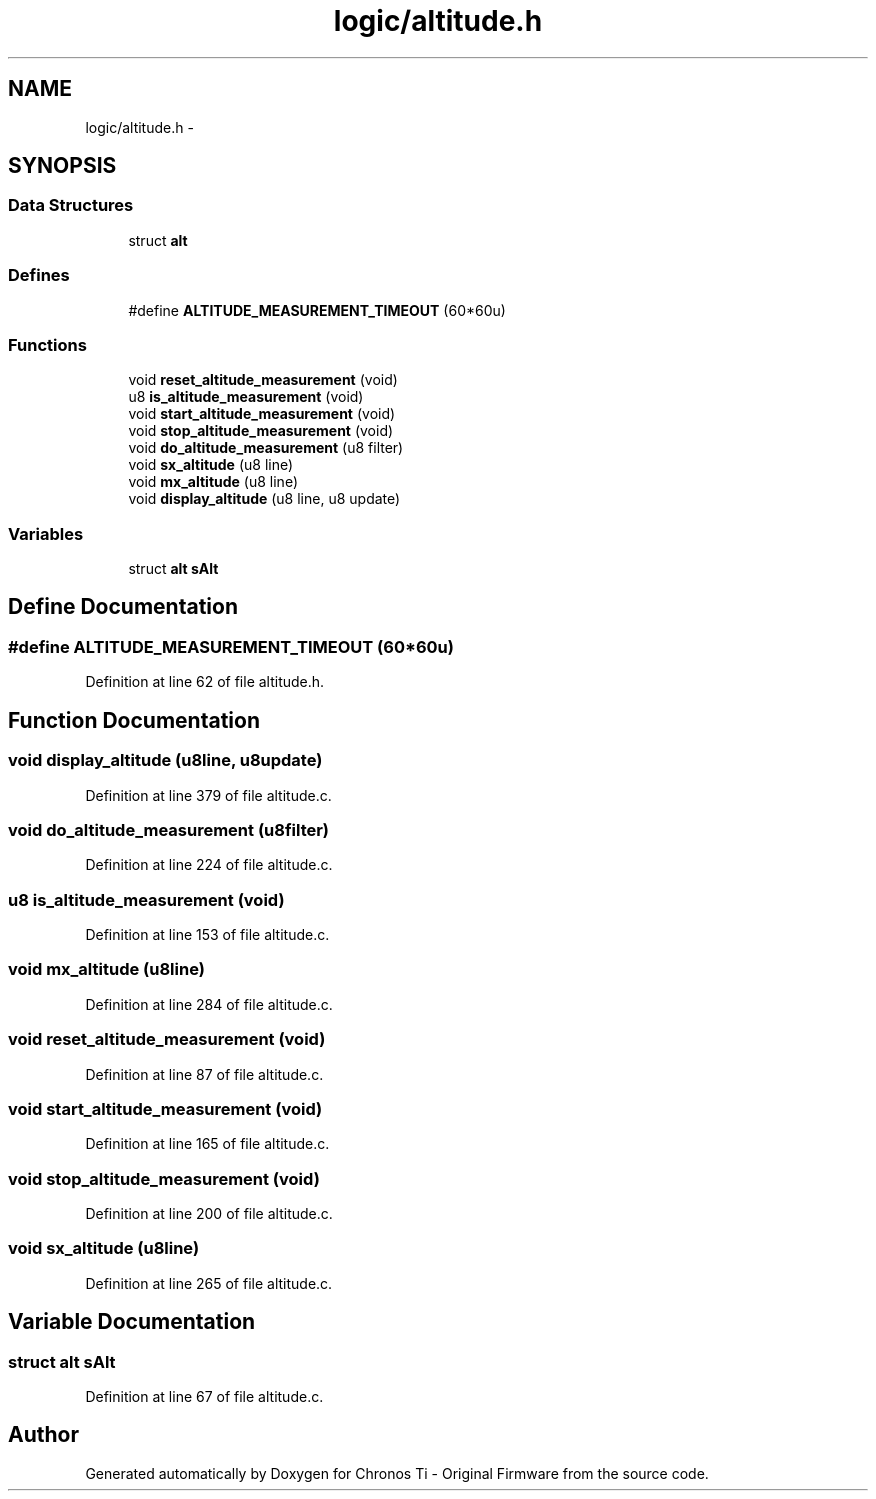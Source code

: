 .TH "logic/altitude.h" 3 "Sun Jun 16 2013" "Version VER 0.0" "Chronos Ti - Original Firmware" \" -*- nroff -*-
.ad l
.nh
.SH NAME
logic/altitude.h \- 
.SH SYNOPSIS
.br
.PP
.SS "Data Structures"

.in +1c
.ti -1c
.RI "struct \fBalt\fP"
.br
.in -1c
.SS "Defines"

.in +1c
.ti -1c
.RI "#define \fBALTITUDE_MEASUREMENT_TIMEOUT\fP   (60*60u)"
.br
.in -1c
.SS "Functions"

.in +1c
.ti -1c
.RI "void \fBreset_altitude_measurement\fP (void)"
.br
.ti -1c
.RI "u8 \fBis_altitude_measurement\fP (void)"
.br
.ti -1c
.RI "void \fBstart_altitude_measurement\fP (void)"
.br
.ti -1c
.RI "void \fBstop_altitude_measurement\fP (void)"
.br
.ti -1c
.RI "void \fBdo_altitude_measurement\fP (u8 filter)"
.br
.ti -1c
.RI "void \fBsx_altitude\fP (u8 line)"
.br
.ti -1c
.RI "void \fBmx_altitude\fP (u8 line)"
.br
.ti -1c
.RI "void \fBdisplay_altitude\fP (u8 line, u8 update)"
.br
.in -1c
.SS "Variables"

.in +1c
.ti -1c
.RI "struct \fBalt\fP \fBsAlt\fP"
.br
.in -1c
.SH "Define Documentation"
.PP 
.SS "#define \fBALTITUDE_MEASUREMENT_TIMEOUT\fP   (60*60u)"
.PP
Definition at line 62 of file altitude\&.h\&.
.SH "Function Documentation"
.PP 
.SS "void \fBdisplay_altitude\fP (u8line, u8update)"
.PP
Definition at line 379 of file altitude\&.c\&.
.SS "void \fBdo_altitude_measurement\fP (u8filter)"
.PP
Definition at line 224 of file altitude\&.c\&.
.SS "u8 \fBis_altitude_measurement\fP (void)"
.PP
Definition at line 153 of file altitude\&.c\&.
.SS "void \fBmx_altitude\fP (u8line)"
.PP
Definition at line 284 of file altitude\&.c\&.
.SS "void \fBreset_altitude_measurement\fP (void)"
.PP
Definition at line 87 of file altitude\&.c\&.
.SS "void \fBstart_altitude_measurement\fP (void)"
.PP
Definition at line 165 of file altitude\&.c\&.
.SS "void \fBstop_altitude_measurement\fP (void)"
.PP
Definition at line 200 of file altitude\&.c\&.
.SS "void \fBsx_altitude\fP (u8line)"
.PP
Definition at line 265 of file altitude\&.c\&.
.SH "Variable Documentation"
.PP 
.SS "struct \fBalt\fP \fBsAlt\fP"
.PP
Definition at line 67 of file altitude\&.c\&.
.SH "Author"
.PP 
Generated automatically by Doxygen for Chronos Ti - Original Firmware from the source code\&.
